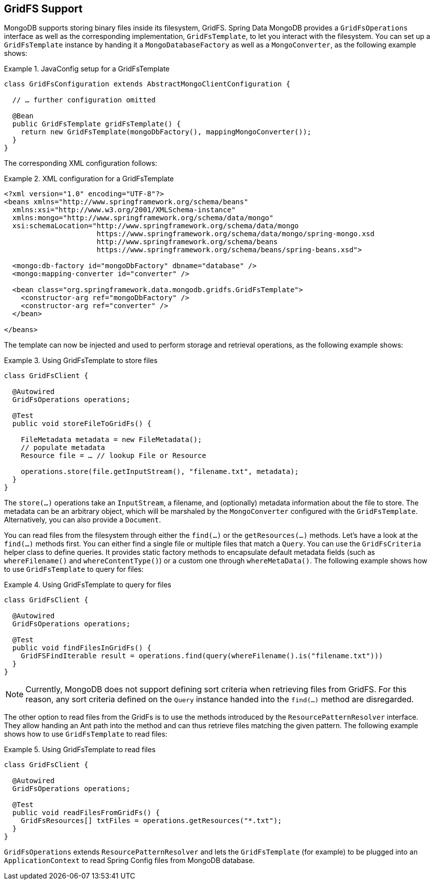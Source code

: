 [[gridfs]]
== GridFS Support

MongoDB supports storing binary files inside its filesystem, GridFS. Spring Data MongoDB provides a `GridFsOperations` interface as well as the corresponding implementation, `GridFsTemplate`, to let you interact with the filesystem. You can set up a `GridFsTemplate` instance by handing it a `MongoDatabaseFactory` as well as a `MongoConverter`, as the following example shows:

.JavaConfig setup for a GridFsTemplate
====
[source,java]
----
class GridFsConfiguration extends AbstractMongoClientConfiguration {

  // … further configuration omitted

  @Bean
  public GridFsTemplate gridFsTemplate() {
    return new GridFsTemplate(mongoDbFactory(), mappingMongoConverter());
  }
}
----
====

The corresponding XML configuration follows:

.XML configuration for a GridFsTemplate
====
[source,xml]
----
<?xml version="1.0" encoding="UTF-8"?>
<beans xmlns="http://www.springframework.org/schema/beans"
  xmlns:xsi="http://www.w3.org/2001/XMLSchema-instance"
  xmlns:mongo="http://www.springframework.org/schema/data/mongo"
  xsi:schemaLocation="http://www.springframework.org/schema/data/mongo
                      https://www.springframework.org/schema/data/mongo/spring-mongo.xsd
                      http://www.springframework.org/schema/beans
                      https://www.springframework.org/schema/beans/spring-beans.xsd">

  <mongo:db-factory id="mongoDbFactory" dbname="database" />
  <mongo:mapping-converter id="converter" />

  <bean class="org.springframework.data.mongodb.gridfs.GridFsTemplate">
    <constructor-arg ref="mongoDbFactory" />
    <constructor-arg ref="converter" />
  </bean>

</beans>
----
====

The template can now be injected and used to perform storage and retrieval operations, as the following example shows:

.Using GridFsTemplate to store files
====
[source,java]
----
class GridFsClient {

  @Autowired
  GridFsOperations operations;

  @Test
  public void storeFileToGridFs() {

    FileMetadata metadata = new FileMetadata();
    // populate metadata
    Resource file = … // lookup File or Resource

    operations.store(file.getInputStream(), "filename.txt", metadata);
  }
}
----
====

The `store(…)` operations take an `InputStream`, a filename, and (optionally) metadata information about the file to store. The metadata can be an arbitrary object, which will be marshaled by the `MongoConverter` configured with the `GridFsTemplate`. Alternatively, you can also provide a `Document`.

You can read files from the filesystem through either the `find(…)` or the `getResources(…)` methods. Let's have a look at the `find(…)` methods first. You can either find a single file or multiple files that match a `Query`. You can use the `GridFsCriteria` helper class to define queries. It provides static factory methods to encapsulate default metadata fields (such as `whereFilename()` and `whereContentType()`) or a custom one through `whereMetaData()`. The following example shows how to use `GridFsTemplate` to query for files:

.Using GridFsTemplate to query for files
====
[source,java]
----
class GridFsClient {

  @Autowired
  GridFsOperations operations;

  @Test
  public void findFilesInGridFs() {
    GridFSFindIterable result = operations.find(query(whereFilename().is("filename.txt")))
  }
}
----
====

NOTE: Currently, MongoDB does not support defining sort criteria when retrieving files from GridFS. For this reason, any sort criteria defined on the `Query` instance handed into the `find(…)` method are disregarded.

The other option to read files from the GridFs is to use the methods introduced by the `ResourcePatternResolver` interface. They allow handing an Ant path into the method and can thus retrieve files matching the given pattern. The following example shows how to use `GridFsTemplate` to read files:

.Using GridFsTemplate to read files
====
[source,java]
----
class GridFsClient {

  @Autowired
  GridFsOperations operations;

  @Test
  public void readFilesFromGridFs() {
    GridFsResources[] txtFiles = operations.getResources("*.txt");
  }
}
----
====

`GridFsOperations` extends `ResourcePatternResolver` and lets the `GridFsTemplate` (for example) to be plugged into an `ApplicationContext` to read Spring Config files from MongoDB database.
